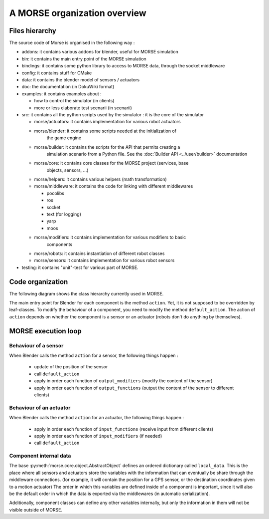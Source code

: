 A MORSE organization overview 
=============================

Files hierarchy
---------------

The source code of Morse is organised in the following way :

- addons: it contains various addons for blender, useful for MORSE simulation
- bin: it contains the main entry point of the MORSE simulation
- bindings: it contains some python library to access to MORSE data, through
  the socket middleware
- config: it contains stuff for CMake 
- data: it contains the blender model of sensors / actuators
- doc: the documentation (in DokuWiki format)
- examples: it contains examples about :

  - how to control the simulator (in clients)
  - more or less elaborate test scenarii (in scenarii)
- src: it contains all the python scripts used by the simulator : it is the
  core of the simulator

  - morse/actuators: it contains implementation for various robot actuators
  - morse/blender: it contains some scripts needed at the initialization of
	the game engine
  - morse/builder: it contains the scripts for the API that permits creating a
	simulation scenario from a Python file. See the :doc:`Builder API
	<../user/builder>` documentation
  - morse/core: it contains core classes for the MORSE project (services, base
	objects, sensors, ...) 
  - morse/helpers: it contains various helpers (math transformation)
  - morse/middleware: it contains the code for linking with different middlewares 

    - pocolibs 
    - ros
    - socket
    - text (for logging)
    - yarp
    - moos

  - morse/modifiers: it contains implementation for various modifiers to basic
	components
  - morse/robots: it contains instantiation of different robot classes
  - morse/sensors: it contains implementation for various robot sensors

- testing: it contains "unit"-test for various part of MORSE.
  

Code organization
-----------------

The following diagram shows the class hierarchy currently used in MORSE.

.. image:: ../../media/morse_uml.png
   :align: center 

The main entry point for Blender for each component is the method ``action``.
Yet, it is not supposed to be overridden by leaf-classes. To modify the
behaviour of a component, you need to modify the method ``default_action``. The
action of ``action`` depends on whether the component is a sensor or an actuator
(robots don't do anything by themselves). 

MORSE execution loop
--------------------


.. image:: ../../media/simulation_main_loop_overview.png
   :width: 600
   :align: center

Behaviour of a sensor
_____________________

When Blender calls the method ``action`` for a sensor, the following things
happen :

  - update of the position of the sensor
  - call ``default_action``
  - apply in order each function of ``output_modifiers`` (modify the content of the sensor)
  - apply in order each function of ``output_functions`` (output the content of the sensor to different clients)

Behaviour of an actuator
________________________

When Blender calls the method ``action`` for an actuator, the following things
happen :

  - apply in order each function of ``input_functions`` (receive input from different clients)
  - apply in order each function of ``input_modifiers`` (if needed)
  - call ``default_action``


Component internal data
_______________________

The base :py:meth:`morse.core.object.AbstractObject` defines an ordered dictionary
called ``local_data``. This is the place where all sensors and actuators store
the variables with the information that can eventually be share through the
middleware connections.  (for example, it will contain the position for a GPS
sensor, or the destination coordinates given to a motion actuator) The order
in which this variables are defined inside of a component is important, since
it will also be the default order in which the data is exported via the
middlewares (in automatic serialization).

Additionally, component classes can define any other variables internally, but only the
information in them will not be visible outside of MORSE.
